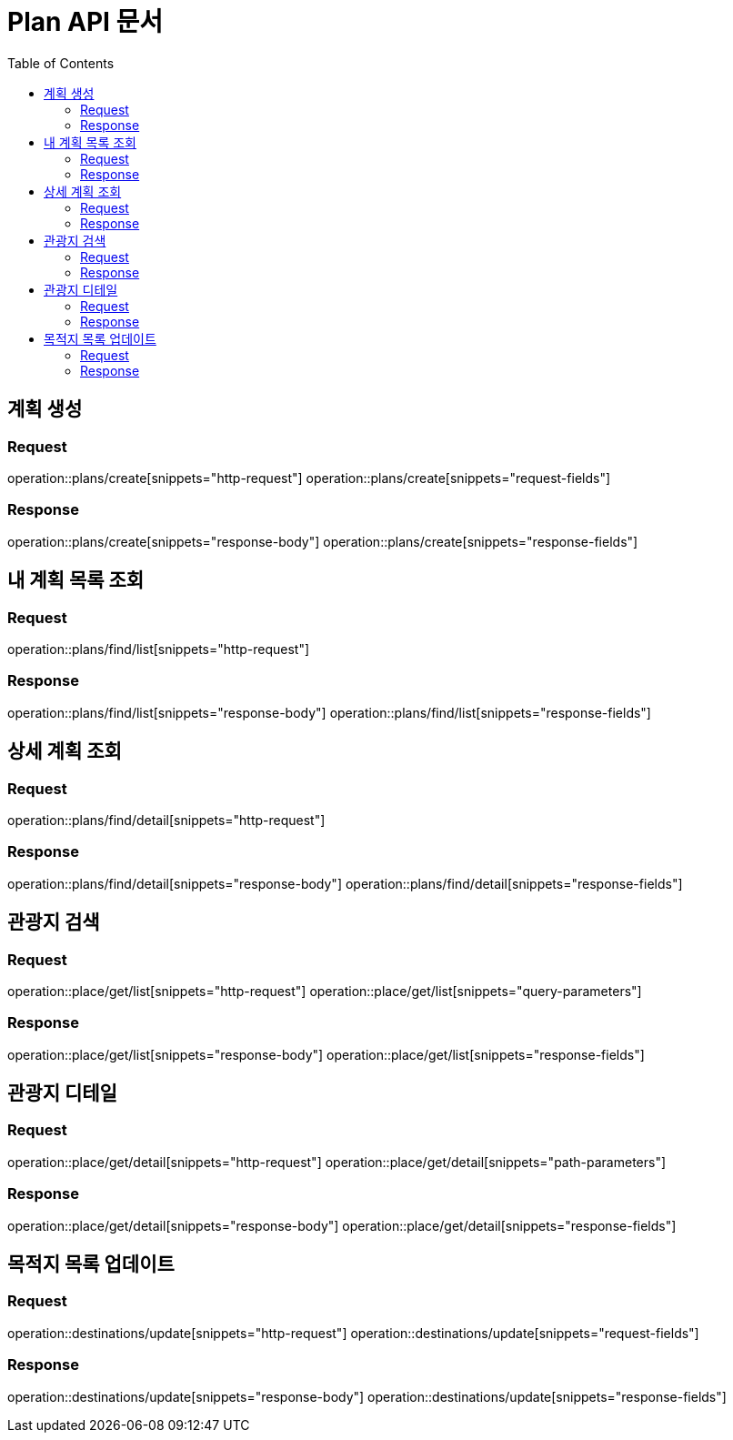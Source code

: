 = Plan API 문서
:doctype: book
:icons: font
:source-highlighter: highlightjs
:toc: left
:toclevels: 2

== 계획 생성
=== Request
operation::plans/create[snippets="http-request"]
operation::plans/create[snippets="request-fields"]

=== Response
operation::plans/create[snippets="response-body"]
operation::plans/create[snippets="response-fields"]


== 내 계획 목록 조회
=== Request
operation::plans/find/list[snippets="http-request"]

=== Response
operation::plans/find/list[snippets="response-body"]
operation::plans/find/list[snippets="response-fields"]


== 상세 계획 조회
=== Request
operation::plans/find/detail[snippets="http-request"]

=== Response
operation::plans/find/detail[snippets="response-body"]
operation::plans/find/detail[snippets="response-fields"]


== 관광지 검색
=== Request
operation::place/get/list[snippets="http-request"]
operation::place/get/list[snippets="query-parameters"]

=== Response
operation::place/get/list[snippets="response-body"]
operation::place/get/list[snippets="response-fields"]


== 관광지 디테일
=== Request
operation::place/get/detail[snippets="http-request"]
operation::place/get/detail[snippets="path-parameters"]

=== Response
operation::place/get/detail[snippets="response-body"]
operation::place/get/detail[snippets="response-fields"]


== 목적지 목록 업데이트
=== Request
operation::destinations/update[snippets="http-request"]
operation::destinations/update[snippets="request-fields"]

=== Response
operation::destinations/update[snippets="response-body"]
operation::destinations/update[snippets="response-fields"]